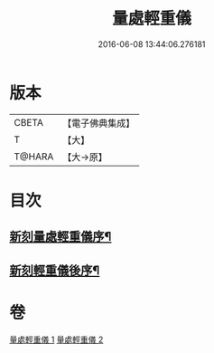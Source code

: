 #+TITLE: 量處輕重儀 
#+DATE: 2016-06-08 13:44:06.276181

* 版本
 |     CBETA|【電子佛典集成】|
 |         T|【大】     |
 |    T@HARA|【大→原】   |

* 目次
** [[file:KR6k0181_001.txt::001-0839b18][新刻量處輕重儀序¶]]
** [[file:KR6k0181_002.txt::002-0854b10][新刻輕重儀後序¶]]

* 卷
[[file:KR6k0181_001.txt][量處輕重儀 1]]
[[file:KR6k0181_002.txt][量處輕重儀 2]]

